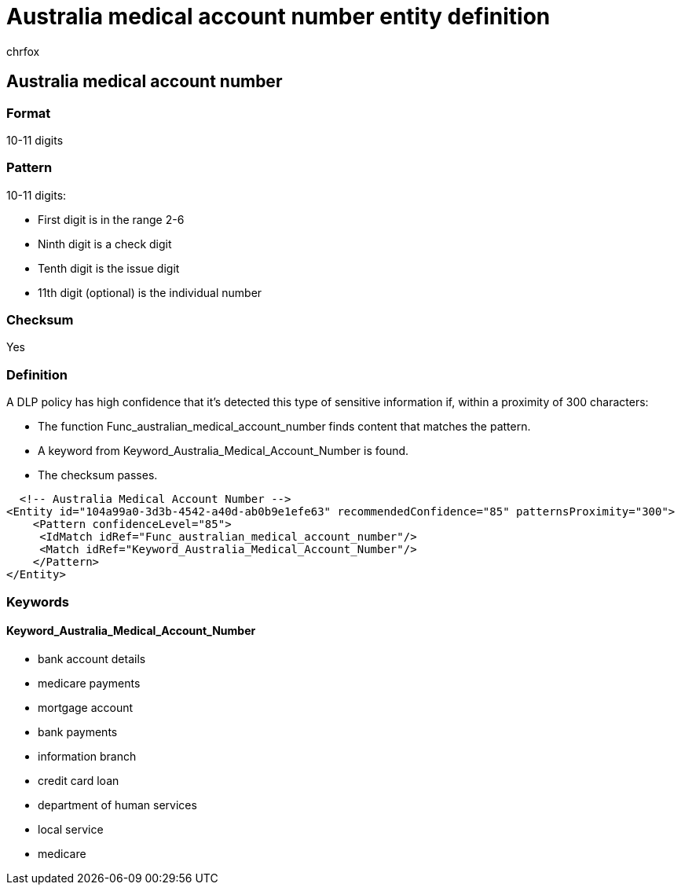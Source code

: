 = Australia medical account number entity definition
:audience: Admin
:author: chrfox
:description: Australia medical account number sensitive information type entity definition.
:f1.keywords: ["CSH"]
:f1_keywords: ["ms.o365.cc.UnifiedDLPRuleContainsSensitiveInformation"]
:feedback_system: None
:hideEdit: true
:manager: laurawi
:ms.author: chrfox
:ms.collection: ["M365-security-compliance"]
:ms.date:
:ms.localizationpriority: medium
:ms.service: O365-seccomp
:ms.topic: reference
:recommendations: false
:search.appverid: MET150

== Australia medical account number

=== Format

10-11 digits

=== Pattern

10-11 digits:

* First digit is in the range 2-6
* Ninth digit is a check digit
* Tenth digit is the issue digit
* 11th digit (optional) is the individual number

=== Checksum

Yes

=== Definition

A DLP policy has high confidence that it's detected this type of sensitive information if, within a proximity of 300 characters:

* The function Func_australian_medical_account_number finds content that matches the pattern.
* A keyword from Keyword_Australia_Medical_Account_Number is found.
* The checksum passes.

[,xml]
----
  <!-- Australia Medical Account Number -->
<Entity id="104a99a0-3d3b-4542-a40d-ab0b9e1efe63" recommendedConfidence="85" patternsProximity="300">
    <Pattern confidenceLevel="85">
     <IdMatch idRef="Func_australian_medical_account_number"/>
     <Match idRef="Keyword_Australia_Medical_Account_Number"/>
    </Pattern>
</Entity>
----

=== Keywords

==== Keyword_Australia_Medical_Account_Number

* bank account details
* medicare payments
* mortgage account
* bank payments
* information branch
* credit card loan
* department of human services
* local service
* medicare
